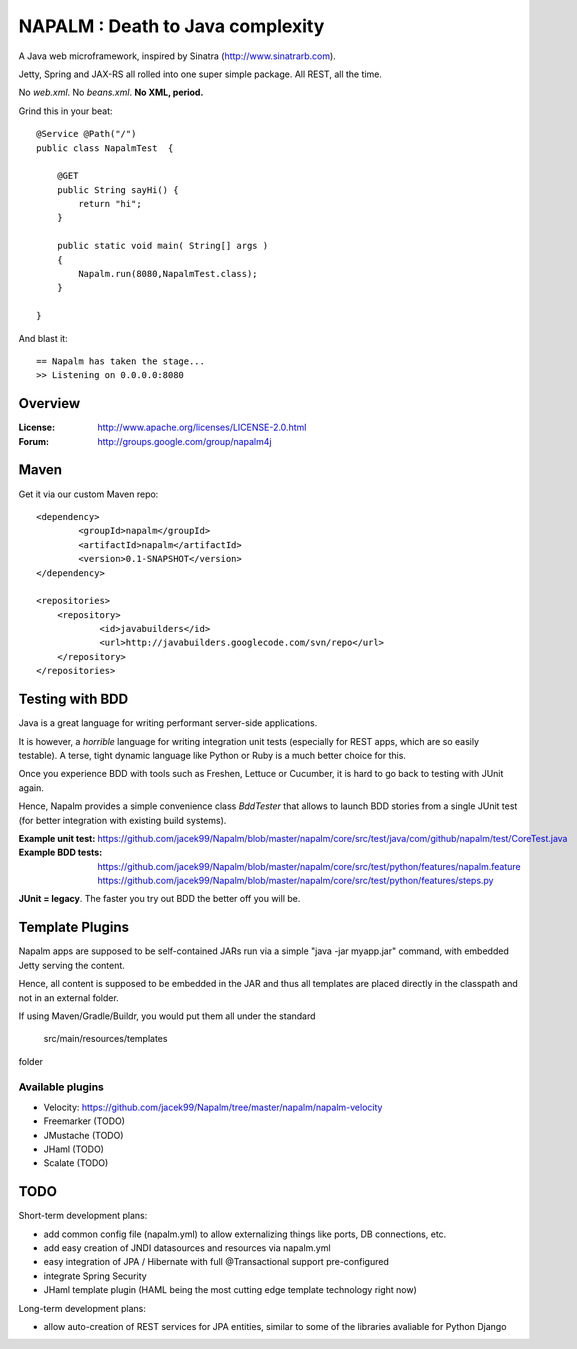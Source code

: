 =================================
NAPALM : Death to Java complexity
=================================

A Java web microframework, inspired by Sinatra (http://www.sinatrarb.com).

Jetty, Spring and JAX-RS all rolled into one super simple package.
All REST, all the time.

No *web.xml*. No *beans.xml*. **No XML, period.**

Grind this in your beat::
	
	@Service @Path("/") 
	public class NapalmTest  {

	    @GET
	    public String sayHi() {
	        return "hi";
	    }
	
	    public static void main( String[] args )
	    {
	        Napalm.run(8080,NapalmTest.class);
	    }
	    
	}
	
And blast it::

	== Napalm has taken the stage...
	>> Listening on 0.0.0.0:8080
	
Overview
========	
	
:License:
	http://www.apache.org/licenses/LICENSE-2.0.html	
	
:Forum:
	http://groups.google.com/group/napalm4j		
	
Maven
================

Get it via our custom Maven repo::	
	
    <dependency> 
            <groupId>napalm</groupId> 
            <artifactId>napalm</artifactId> 
            <version>0.1-SNAPSHOT</version> 
    </dependency>
    
    <repositories> 
        <repository> 
                <id>javabuilders</id> 
                <url>http://javabuilders.googlecode.com/svn/repo</url> 
        </repository> 
    </repositories>
     
Testing with BDD
================

Java is a great language for writing performant server-side applications.

It is however, a *horrible* language for writing integration unit tests (especially for REST apps, which are so easily testable). 
A terse, tight dynamic language like Python or Ruby is a much better choice for this. 

Once you experience BDD with tools such as Freshen, Lettuce or Cucumber, it is hard to go back to testing with JUnit again.

Hence, Napalm provides a simple convenience class *BddTester* that allows to launch BDD stories
from a single JUnit test (for better integration with existing build systems).

:Example unit test:
	https://github.com/jacek99/Napalm/blob/master/napalm/core/src/test/java/com/github/napalm/test/CoreTest.java
	
:Example BDD tests:
	https://github.com/jacek99/Napalm/blob/master/napalm/core/src/test/python/features/napalm.feature
	https://github.com/jacek99/Napalm/blob/master/napalm/core/src/test/python/features/steps.py
	
**JUnit = legacy**. The faster you try out BDD the better off you will be.	
     
Template Plugins
================
Napalm apps are supposed to be self-contained JARs run via a simple "java -jar myapp.jar" command,
with embedded Jetty serving the content.

Hence, all content is supposed to be embedded in the JAR and thus all templates are placed directly
in the classpath and not in an external folder.

If using Maven/Gradle/Buildr, you would put them all under the standard
	
	src/main/resources/templates
	
folder

Available plugins
^^^^^^^^^^^^^^^^^

* Velocity: https://github.com/jacek99/Napalm/tree/master/napalm/napalm-velocity
* Freemarker (TODO)
* JMustache (TODO)
* JHaml (TODO)
* Scalate (TODO)    

TODO
====

Short-term development plans:

* add common config file (napalm.yml) to allow externalizing things like ports, DB connections, etc.
* add easy creation of JNDI datasources and resources via napalm.yml
* easy integration of JPA / Hibernate with full @Transactional support pre-configured
* integrate Spring Security
* JHaml template plugin (HAML being the most cutting edge template technology right now)

Long-term development plans:

* allow auto-creation of REST services for JPA entities, similar to some of the libraries avaliable for Python Django

		